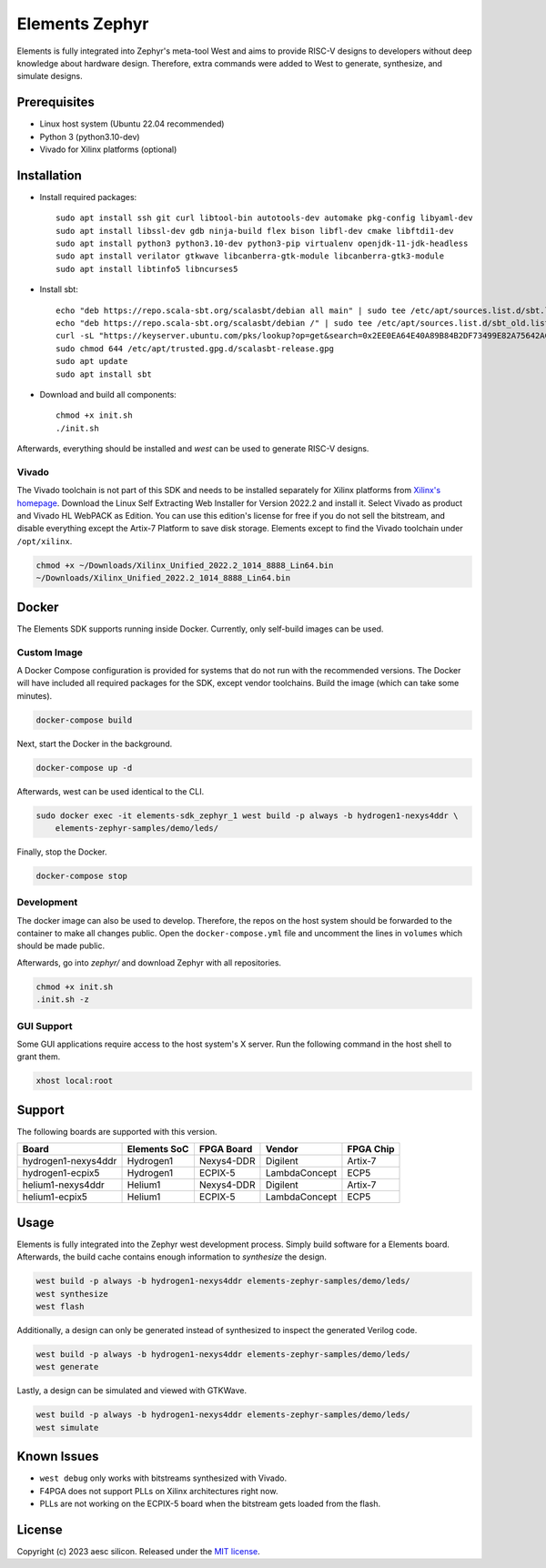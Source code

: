 Elements Zephyr
===============

.. inclusion-start-marker-do-not-remove

Elements is fully integrated into Zephyr's meta-tool West and aims to provide RISC-V designs to
developers without deep knowledge about hardware design. Therefore, extra commands were added to
West to generate, synthesize, and simulate designs.

Prerequisites
#############

* Linux host system (Ubuntu 22.04 recommended)
* Python 3 (python3.10-dev)
* Vivado for Xilinx platforms (optional)

Installation
############

- Install required packages::

        sudo apt install ssh git curl libtool-bin autotools-dev automake pkg-config libyaml-dev
        sudo apt install libssl-dev gdb ninja-build flex bison libfl-dev cmake libftdi1-dev
        sudo apt install python3 python3.10-dev python3-pip virtualenv openjdk-11-jdk-headless
        sudo apt install verilator gtkwave libcanberra-gtk-module libcanberra-gtk3-module
        sudo apt install libtinfo5 libncurses5

- Install sbt::

        echo "deb https://repo.scala-sbt.org/scalasbt/debian all main" | sudo tee /etc/apt/sources.list.d/sbt.list
        echo "deb https://repo.scala-sbt.org/scalasbt/debian /" | sudo tee /etc/apt/sources.list.d/sbt_old.list
        curl -sL "https://keyserver.ubuntu.com/pks/lookup?op=get&search=0x2EE0EA64E40A89B84B2DF73499E82A75642AC823" | sudo -H gpg --no-default-keyring --keyring gnupg-ring:/etc/apt/trusted.gpg.d/scalasbt-release.gpg --import
        sudo chmod 644 /etc/apt/trusted.gpg.d/scalasbt-release.gpg
        sudo apt update
        sudo apt install sbt

- Download and build all components::

        chmod +x init.sh
        ./init.sh

Afterwards, everything should be installed and `west` can be used to generate RISC-V designs.

Vivado
******

The Vivado toolchain is not part of this SDK and needs to be installed separately for Xilinx
platforms from `Xilinx's homepage`_. Download the Linux Self Extracting Web Installer for Version
2022.2 and install it. Select Vivado as product and Vivado HL WebPACK as Edition. You can use this
edition's license for free if you do not sell the bitstream, and disable everything except the
Artix-7 Platform to save disk storage. Elements except to find the Vivado toolchain under
``/opt/xilinx``.

.. code-block:: text

    chmod +x ~/Downloads/Xilinx_Unified_2022.2_1014_8888_Lin64.bin
    ~/Downloads/Xilinx_Unified_2022.2_1014_8888_Lin64.bin

.. _Xilinx's homepage: https://www.xilinx.com/support/download.html

Docker
######

The Elements SDK supports running inside Docker. Currently, only self-build images can be used.

Custom Image
************

A Docker Compose configuration is provided for systems that do not run with the recommended
versions. The Docker will have included all required packages for the SDK, except vendor toolchains.
Build the image (which can take some minutes).

.. code-block:: text

    docker-compose build

Next, start the Docker in the background.

.. code-block:: text

    docker-compose up -d

Afterwards, west can be used identical to the CLI.

.. code-block:: text

    sudo docker exec -it elements-sdk_zephyr_1 west build -p always -b hydrogen1-nexys4ddr \
        elements-zephyr-samples/demo/leds/

Finally, stop the Docker.

.. code-block:: text

    docker-compose stop

Development
***********

The docker image can also be used to develop. Therefore, the repos on the host system should be
forwarded to the container to make all changes public. Open the ``docker-compose.yml`` file and
uncomment the lines in ``volumes`` which should be made public.

Afterwards, go into `zephyr/` and download Zephyr with all repositories.

.. code-block:: text

    chmod +x init.sh
    .init.sh -z

GUI Support
***********

Some GUI applications require access to the host system's X server. Run the following command in
the host shell to grant them.

.. code-block:: text

    xhost local:root

Support
#######

The following boards are supported with this version.

+------------------------+--------------+------------------+---------------+------------+
| Board                  | Elements SoC | FPGA Board       | Vendor        | FPGA Chip  |
+========================+==============+==================+===============+============+
| hydrogen1-nexys4ddr    | Hydrogen1    | Nexys4-DDR       | Digilent      | Artix-7    |
+------------------------+--------------+------------------+---------------+------------+
| hydrogen1-ecpix5       | Hydrogen1    | ECPIX-5          | LambdaConcept | ECP5       |
+------------------------+--------------+------------------+---------------+------------+
| helium1-nexys4ddr      | Helium1      | Nexys4-DDR       | Digilent      | Artix-7    |
+------------------------+--------------+------------------+---------------+------------+
| helium1-ecpix5         | Helium1      | ECPIX-5          | LambdaConcept | ECP5       |
+------------------------+--------------+------------------+---------------+------------+

Usage
#####

Elements is fully integrated into the Zephyr west development process. Simply build software for
a Elements board. Afterwards, the build cache contains enough information to `synthesize` the
design.

.. code-block:: text

    west build -p always -b hydrogen1-nexys4ddr elements-zephyr-samples/demo/leds/
    west synthesize
    west flash

Additionally, a design can only be generated instead of synthesized to inspect the generated
Verilog code.

.. code-block:: text

    west build -p always -b hydrogen1-nexys4ddr elements-zephyr-samples/demo/leds/
    west generate

Lastly, a design can be simulated and viewed with GTKWave.

.. code-block:: text

    west build -p always -b hydrogen1-nexys4ddr elements-zephyr-samples/demo/leds/
    west simulate

Known Issues
############

* ``west debug`` only works with bitstreams synthesized with Vivado.
* F4PGA does not support PLLs on Xilinx architectures right now.
* PLLs are not working on the ECPIX-5 board when the bitstream gets
  loaded from the flash.

.. inclusion-end-marker-do-not-remove

License
#######

Copyright (c) 2023 aesc silicon. Released under the `MIT license`_.

.. _MIT license: ../COPYING.MIT
